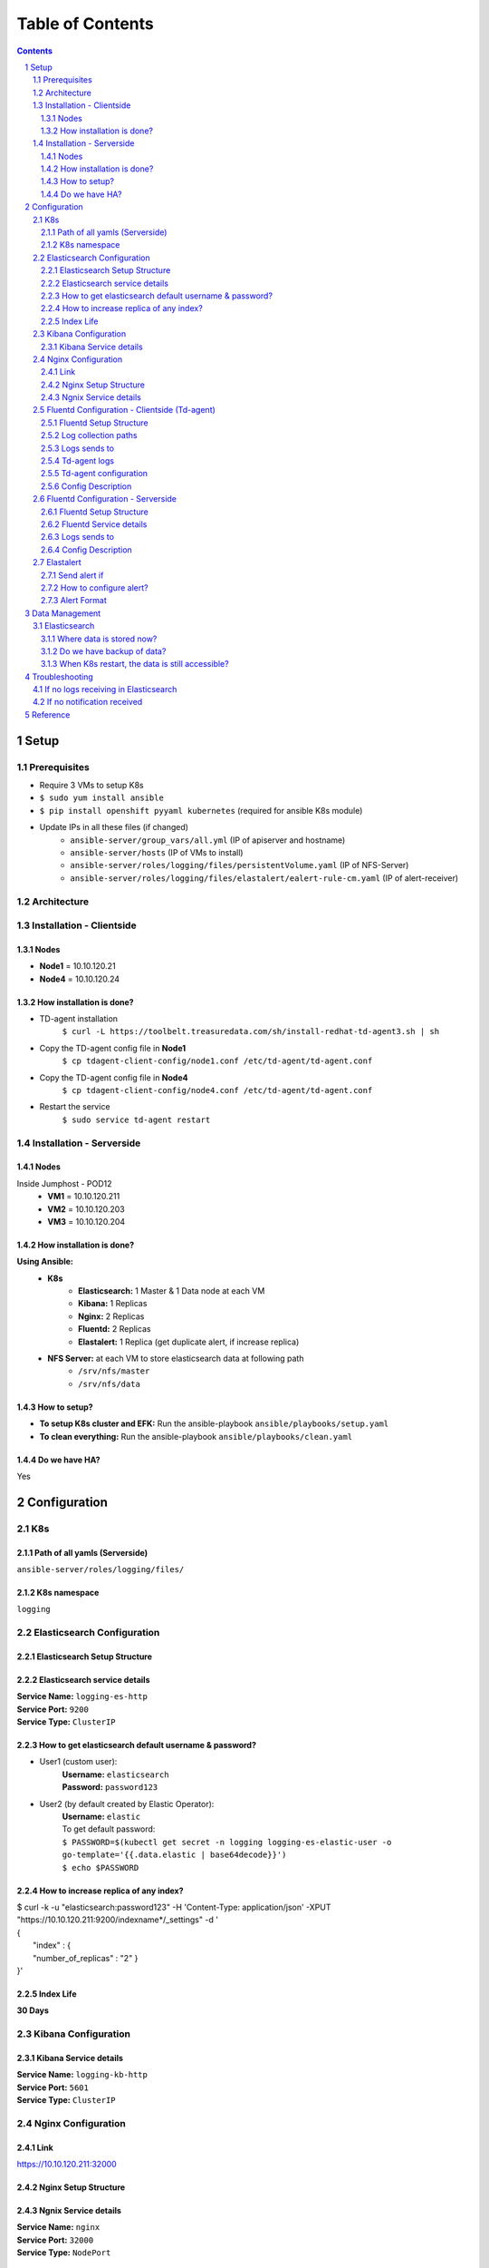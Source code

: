=================
Table of Contents
=================
.. contents::
.. section-numbering::

Setup
======

Prerequisites
-------------------------
- Require 3 VMs to setup K8s
- ``$ sudo yum install ansible``
- ``$ pip install openshift pyyaml kubernetes`` (required for ansible K8s module)
- Update IPs in all these files (if changed)
    - ``ansible-server/group_vars/all.yml`` (IP of apiserver and hostname)
    - ``ansible-server/hosts`` (IP of VMs to install)
    - ``ansible-server/roles/logging/files/persistentVolume.yaml`` (IP of NFS-Server)
    - ``ansible-server/roles/logging/files/elastalert/ealert-rule-cm.yaml`` (IP of alert-receiver)

Architecture
--------------
.. image:: images/setup.png

Installation - Clientside
-------------------------

Nodes
`````
- **Node1** = 10.10.120.21
- **Node4** = 10.10.120.24

How installation is done?
`````````````````````````
- TD-agent installation
   ``$ curl -L https://toolbelt.treasuredata.com/sh/install-redhat-td-agent3.sh | sh``
- Copy the TD-agent config file in **Node1**
   ``$ cp tdagent-client-config/node1.conf /etc/td-agent/td-agent.conf``
- Copy the TD-agent config file in **Node4**
   ``$ cp tdagent-client-config/node4.conf /etc/td-agent/td-agent.conf``
- Restart the service
   ``$ sudo service td-agent restart``

Installation - Serverside
-------------------------

Nodes
`````
Inside Jumphost - POD12
   - **VM1** = 10.10.120.211
   - **VM2** = 10.10.120.203
   - **VM3** = 10.10.120.204


How installation is done?
`````````````````````````
**Using Ansible:**
   - **K8s**
      - **Elasticsearch:** 1 Master & 1 Data node at each VM
      - **Kibana:** 1 Replicas
      - **Nginx:** 2 Replicas
      - **Fluentd:** 2 Replicas
      - **Elastalert:** 1 Replica (get duplicate alert, if increase replica)
   - **NFS Server:** at each VM to store elasticsearch data at following path
      - ``/srv/nfs/master``
      - ``/srv/nfs/data``

How to setup?
`````````````
- **To setup K8s cluster and EFK:** Run the ansible-playbook ``ansible/playbooks/setup.yaml``
- **To clean everything:** Run the ansible-playbook ``ansible/playbooks/clean.yaml``

Do we have HA?
````````````````
Yes

Configuration
=============

K8s
---
Path of all yamls (Serverside)
````````````````````````````````
``ansible-server/roles/logging/files/``

K8s namespace
`````````````
``logging``

Elasticsearch Configuration
---------------------------

Elasticsearch Setup Structure
`````````````````````````````
.. image:: images/elasticsearch.png

Elasticsearch service details
`````````````````````````````
| **Service Name:** ``logging-es-http``
| **Service Port:** ``9200``
| **Service Type:** ``ClusterIP``

How to get elasticsearch default username & password?
`````````````````````````````````````````````````````
- User1 (custom user):
    | **Username:** ``elasticsearch``
    | **Password:** ``password123``
- User2 (by default created by Elastic Operator):
    | **Username:** ``elastic``
    | To get default password:
    | ``$ PASSWORD=$(kubectl get secret -n logging logging-es-elastic-user -o go-template='{{.data.elastic | base64decode}}')``
    | ``$ echo $PASSWORD``

How to increase replica of any index?
````````````````````````````````````````
| $ curl -k -u "elasticsearch:password123" -H 'Content-Type: application/json' -XPUT  "https://10.10.120.211:9200/indexname*/_settings" -d '
| {
|   "index" : {
|   "number_of_replicas" : "2" }
| }'

Index Life
```````````
**30 Days**

Kibana Configuration
--------------------

Kibana Service details
````````````````````````
| **Service Name:** ``logging-kb-http``
| **Service Port:** ``5601``
| **Service Type:** ``ClusterIP``

Nginx Configuration
--------------------
Link
````
https://10.10.120.211:32000

Nginx Setup Structure
`````````````````````
.. image:: images/nginx.png

Ngnix Service details
`````````````````````
| **Service Name:** ``nginx``
| **Service Port:** ``32000``
| **Service Type:** ``NodePort``

Fluentd Configuration - Clientside (Td-agent)
---------------------------------------------

Fluentd Setup Structure
````````````````````````
.. image:: images/fluentd-cs.png

Log collection paths
`````````````````````
- ``/tmp/result*/*.log``
- ``/tmp/result*/*.dat``
- ``/tmp/result*/*.csv``
- ``/tmp/result*/stc-liveresults.dat.*``
- ``/var/log/userspace*.log``
- ``/var/log/sriovdp/*.log.*``
- ``/var/log/pods/**/*.log``

Logs sends to
`````````````
Another fluentd instance of K8s cluster at Jumphost.

Td-agent logs
`````````````
Path of td-agent logs: ``/var/log/td-agent/td-agent.log``

Td-agent configuration
````````````````````````
| Path of conf file: ``/etc/td-agent/td-agent.conf``
| **If any changes is made in td-agent.conf then restart the td-agent service,** ``$ sudo service td-agent restart``

Config Description
````````````````````
- Get the logs from collection path
- | Convert to this format
  | {
  |   msg: "log line"
  |   log_path: “/file/path”
  |   file: “file.name”
  |   host: “pod12-node4”
  | }
- Sends it to fluentd 

Fluentd Configuration - Serverside
----------------------------------

Fluentd Setup Structure
````````````````````````
.. image:: images/fluentd-ss.png

Fluentd Service details
````````````````````````
| **Service Name:** ``fluentd``
| **Service Port:** ``32224``
| **Service Type:** ``NodePort``

Logs sends to
`````````````
Elasticsearch service (https://logging-es-http:9200)

Config Description
````````````````````
- **Step 1**
   - Get the logs from Node1 & Node4
- **Step 2**
   ======================================== ======================
   log_path                                 add tag (for routing)
   ======================================== ======================
   ``/tmp/result.*/.*errors.dat``           errordat.log
   ``/tmp/result.*/.*counts.dat``           countdat.log
   ``/tmp/result.*/stc-liveresults.dat.tx`` stcdattx.log
   ``/tmp/result.*/stc-liveresults.dat.rx`` stcdatrx.log
   ``/tmp/result.*/.*Statistics.csv``       ixia.log
   ``/tmp/result.*/vsperf-overall*``        vsperf.log
   ``/tmp/result.*/vswitchd*``              vswitchd.log
   ``/var/log/userspace*``                  userspace.log
   ``/var/log/sriovdp*``                    sriovdp.log
   ``/var/log/pods*``                       pods.log
   ======================================== ======================

- **Step 3**
   Then parse each type using tags. 
    - error.conf: to find any error
    - time-series.conf: to parse time series data
    - time-analysis.conf: to calculate time analyasis
- **Step 4**
   ================================ ======================
   host                             add tag (for routing)
   ================================ ======================
   ``pod12-node4``                  node4
   ``worker``                       node1
   ================================ ======================
- **Step 5**
   ================================ ======================
   Tag                              elasticsearch 
   ================================ ======================
   ``node4``                        index “node4*”
   ``node1``                        index “node1*”
   ================================ ======================

Elastalert
----------

Send alert if
``````````````
- Blacklist
    - "Failed to run test"
    - "Failed to execute in '30' seconds"
    - "('Result', 'Failed')"
    - "could not open socket: connection refused"
    - "Input/output error"
    - "dpdk|ERR|EAL: Error - exiting with code: 1"
    - "Failed to execute in '30' seconds"
    - "dpdk|ERR|EAL: Driver cannot attach the device"
    - "dpdk|EMER|Cannot create lock on"
    - "dpdk|ERR|VHOST_CONFIG: * device not found"
- Time
    - vswitch_duration > 3 sec
    
How to configure alert?
````````````````````````
- Add your rule in ``ansible/roles/logging/files/elastalert/ealert-rule-cm.yaml`` (`Elastalert Rule Config <https://elastalert.readthedocs.io/en/latest/ruletypes.html>`_)
    | name: anything
    | type: <check-above-link> #The RuleType to use
    | index: node4*   #index name
    | realert:
    |   minutes: 0    #to get alert for all cases after each interval
    | alert: post #To send alert as HTTP POST
    | http_post_url: "http://url"
    
- Mount this file to elastalert pod in ``ansible/roles/logging/files/elastalert/elastalert.yaml``.

Alert Format
````````````
{"type": "pattern-match", "label": "failed", "index": "node4-20200815", "log": "error-log-line", "log-path": "/tmp/result/file.log", "reson": "error-message" }

Data Management
===============

Elasticsearch
-------------

Where data is stored now?
`````````````````````````
Data is stored in NFS server with 1 replica of each index (default). Path of data are following:
  - ``/srv/nfs/data (VM1)``
  - ``/srv/nfs/data (VM2)``
  - ``/srv/nfs/data (VM3)``
  - ``/srv/nfs/master (VM1)``
  - ``/srv/nfs/master (VM2)``
  - ``/srv/nfs/master (VM3)``

Do we have backup of data?
````````````````````````````
1 replica of each index

When K8s restart, the data is still accessible?
`````````````````````````````````````````````````````
Yes (If data is not deleted from /srv/nfs/data)

Troubleshooting
===============
If no logs receiving in Elasticsearch
--------------------------------------
- Check IP & port of server-fluentd in client config.
- Check client-fluentd logs, ``$ sudo tail -f /var/log/td-agent/td-agent.log``
- Check server-fluentd logs, ``$ sudo kubectl logs -n logging <fluentd-pod-name>``

If no notification received
---------------------------
- Search your "log" in Elasticsearch.
- Check config of elastalert
- Check IP of alert-receiver

Reference
=========
- `Elastic cloud on K8s <https://www.elastic.co/guide/en/cloud-on-k8s/current/k8s-quickstart.html>`_
- `HA Elasticsearch on K8s <https://www.elastic.co/blog/high-availability-elasticsearch-on-kubernetes-with-eck-and-gke>`_
- `Fluentd Configuration <https://docs.fluentd.org/configuration/config-file>`_
- `Elastalert Rule Config <https://elastalert.readthedocs.io/en/latest/ruletypes.html>`_
